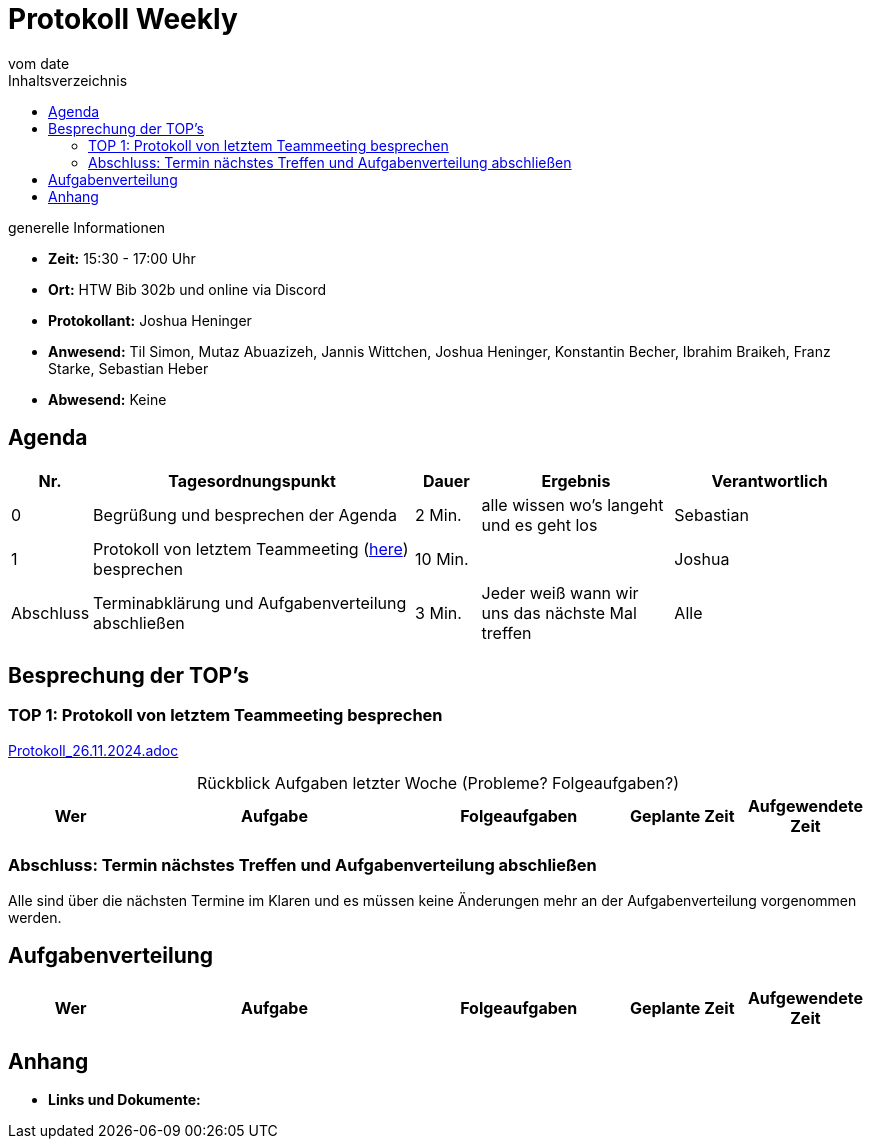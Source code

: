 = Protokoll Weekly 
vom __date__
:toc-title: Inhaltsverzeichnis
:toc:
:icons: font

.generelle Informationen
- **Zeit:** 15:30 - 17:00 Uhr
- **Ort:** HTW Bib 302b und online via Discord
- **Protokollant:** Joshua Heninger
- **Anwesend:** Til Simon, Mutaz Abuazizeh, Jannis Wittchen, Joshua Heninger, Konstantin Becher, Ibrahim Braikeh, Franz Starke, Sebastian Heber
- **Abwesend:** Keine

== Agenda

[cols="<1,<5,<1,<3,<3", frame="none", grid="rows"]
|===
|Nr. |Tagesordnungspunkt |Dauer |Ergebnis |Verantwortlich


//neue Zeile einfügen:
// |Nr
// |Tagesordnungspunkt 
// |Dauer 
// |Ergebnis 
// |Verantwortliche 

|0
|Begrüßung und besprechen der Agenda
|2 Min.
|alle wissen wo's langeht und es geht los
|Sebastian

|1
|Protokoll von letztem Teammeeting (link:Protokoll_26.11.2024.adoc[here]) besprechen
|10 Min. 
|
|Joshua


|Abschluss
|Terminabklärung  und Aufgabenverteilung abschließen
|3 Min. 
|Jeder weiß wann wir uns das nächste Mal treffen 
|Alle 

//neue Zeile einfügen:
// |Nr
// |Tagesordnungspunkt 
// |Dauer 
// |Ergebnis 
// |Verantwortliche 


|===


<<<

== Besprechung der TOP's


=== TOP 1: Protokoll von letztem Teammeeting besprechen

link:Protokoll_26.11.2024.adoc[Protokoll_26.11.2024.adoc]


.Rückblick Aufgaben letzter Woche (Probleme? Folgeaufgaben?)
[cols="3s,7,5,3,3", caption="", frame="none", grid="rows" ]
|===
|Wer |Aufgabe |Folgeaufgaben |Geplante Zeit |Aufgewendete Zeit

//neue Zeile einfügen:
// |Wer 
// |Aufgabe 
// |Folgeaufgaben 
// |Geplante Zeit 
// |Aufgewendete Zeit

|===

=== Abschluss: Termin nächstes Treffen und Aufgabenverteilung abschließen
Alle sind über die nächsten Termine im Klaren und es müssen keine Änderungen mehr an der Aufgabenverteilung vorgenommen werden.


== Aufgabenverteilung


[cols="3s,7,5,3,3", caption="", frame="none", grid="rows" ]
|===
|Wer |Aufgabe |Folgeaufgaben |Geplante Zeit |Aufgewendete Zeit

//neue Zeile einfügen:
// |Wer
// |Aufgabe 
// |Folgeaufgaben 
// |Geplante Zeit 
// |Aufgewendete Zeit


|===




== Anhang
- **Links und Dokumente:**

